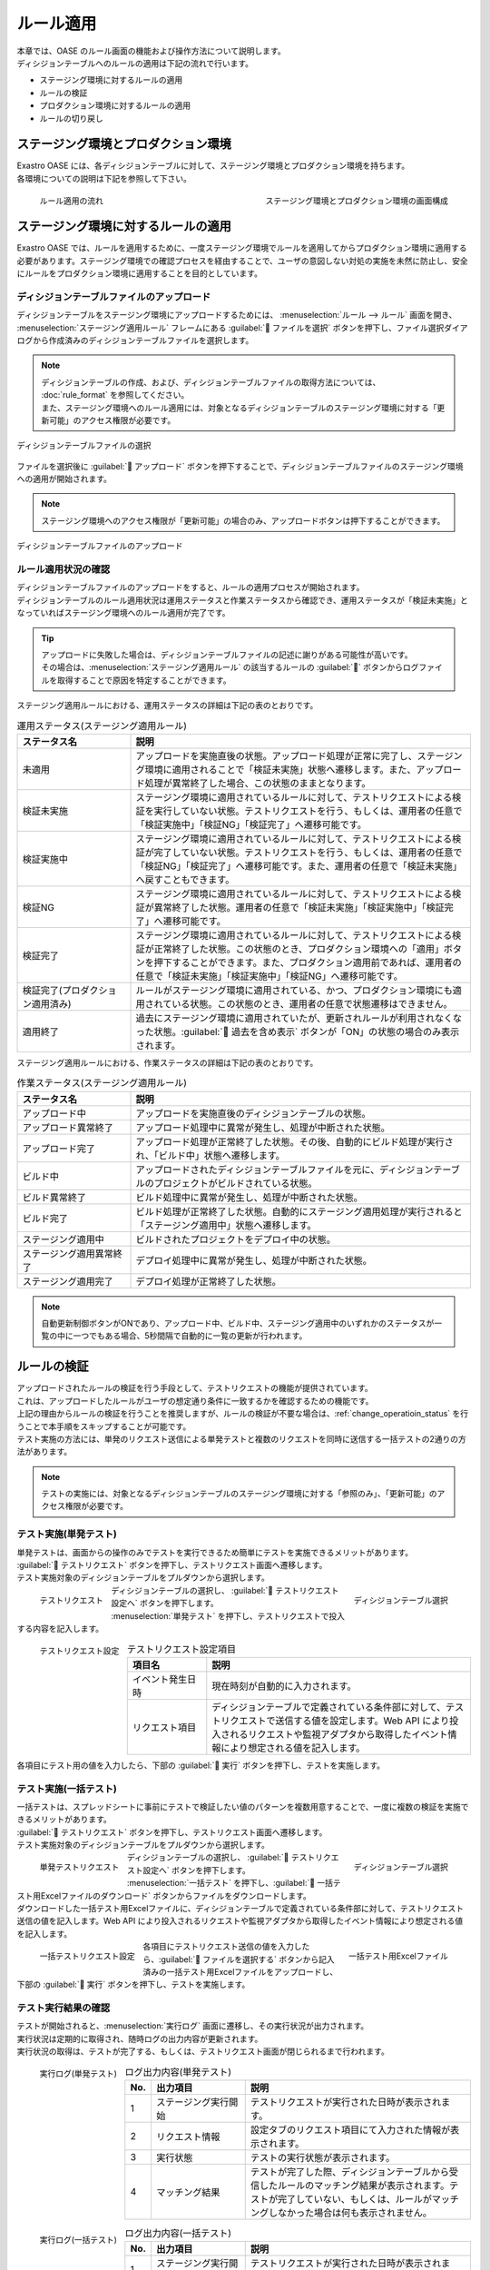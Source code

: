==========
ルール適用
==========

| 本章では、OASE のルール画面の機能および操作方法について説明します。
| ディシジョンテーブルへのルールの適用は下記の流れで行います。

* ステージング環境に対するルールの適用
* ルールの検証
* プロダクション環境に対するルールの適用
* ルールの切り戻し

ステージング環境とプロダクション環境
====================================

| Exastro OASE には、各ディシジョンテーブルに対して、ステージング環境とプロダクション環境を持ちます。
| 各環境についての説明は下記を参照して下さい。

.. glossary::

   ステージング環境 : さ
      | 作成したディシジョンテーブルファイル内のルールの妥当性検証に利用する環境です。
      | ここでの検証作業は、プロダクション環境を含む外部のシステムへ一切の影響を与えません。

   プロダクション環境 : は
      | ステージング環境で検証済みのルールを使用して、監視運用の自動化を行う環境です。

.. figure:: /images/ja/rule/staging_confirmation.png
   :scale: 45%
   :align: left
   
   ルール適用の流れ

.. figure:: /images/ja/rule/rule_00_01.png
   :scale: 40%
   :align: right

   ステージング環境とプロダクション環境の画面構成

.. raw:: html

   <div style="clear:both;"></div>


ステージング環境に対するルールの適用
====================================

| Exastro OASE では、ルールを適用するために、一度ステージング環境でルールを適用してからプロダクション環境に適用する必要があります。ステージング環境での確認プロセスを経由することで、ユーザの意図しない対処の実施を未然に防止し、安全にルールをプロダクション環境に適用することを目的としています。

ディシジョンテーブルファイルのアップロード
------------------------------------------

| ディシジョンテーブルをステージング環境にアップロードするためには、 :menuselection:`ルール --> ルール` 画面を開き、 :menuselection:`ステージング適用ルール` フレームにある :guilabel:` ファイルを選択` ボタンを押下し、ファイル選択ダイアログから作成済みのディシジョンテーブルファイルを選択します。

.. note::
   | ディシジョンテーブルの作成、および、ディシジョンテーブルファイルの取得方法については、 :doc:`rule_format` を参照してください。
   | また、ステージング環境へのルール適用には、対象となるディシジョンテーブルのステージング環境に対する「更新可能」のアクセス権限が必要です。

.. figure:: /images/ja/rule/rule_03_02.png
   :width: 75%
   :align: center

   ディシジョンテーブルファイルの選択

| ファイルを選択後に :guilabel:` アップロード` ボタンを押下することで、ディシジョンテーブルファイルのステージング環境への適用が開始されます。

.. note::
   | ステージング環境へのアクセス権限が「更新可能」の場合のみ、アップロードボタンは押下することができます。

.. figure:: /images/ja/rule/rule_03_03.png
   :width: 75%
   :align: center

   ディシジョンテーブルファイルのアップロード

ルール適用状況の確認
--------------------

| ディシジョンテーブルファイルのアップロードをすると、ルールの適用プロセスが開始されます。
| ディシジョンテーブルのルール適用状況は運用ステータスと作業ステータスから確認でき、運用ステータスが「検証未実施」となっていればステージング環境へのルール適用が完了です。

.. tip:: 
   | アップロードに失敗した場合は、ディシジョンテーブルファイルの記述に謝りがある可能性が高いです。
   | その場合は、:menuselection:`ステージング適用ルール` の該当するルールの :guilabel:`` ボタンからログファイルを取得することで原因を特定することができます。 

| ステージング適用ルールにおける、運用ステータスの詳細は下記の表のとおりです。

.. csv-table:: 運用ステータス(ステージング適用ルール)
   :header: ステータス名, 説明
   :widths: 20, 60

   未適用, アップロードを実施直後の状態。アップロード処理が正常に完了し、ステージング環境に適用されることで「検証未実施」状態へ遷移します。また、アップロード処理が異常終了した場合、この状態のままとなります。
   検証未実施, ステージング環境に適用されているルールに対して、テストリクエストによる検証を実行していない状態。テストリクエストを行う、もしくは、運用者の任意で「検証実施中」「検証NG」「検証完了」へ遷移可能です。
   検証実施中, ステージング環境に適用されているルールに対して、テストリクエストによる検証が完了していない状態。テストリクエストを行う、もしくは、運用者の任意で「検証NG」「検証完了」へ遷移可能です。また、運用者の任意で「検証未実施」へ戻すこともできます。
   検証NG, ステージング環境に適用されているルールに対して、テストリクエストによる検証が異常終了した状態。運用者の任意で「検証未実施」「検証実施中」「検証完了」へ遷移可能です。
   検証完了, ステージング環境に適用されているルールに対して、テストリクエストによる検証が正常終了した状態。この状態のとき、プロダクション環境への「適用」ボタンを押下することができます。また、プロダクション適用前であれば、運用者の任意で「検証未実施」「検証実施中」「検証NG」へ遷移可能です。
   検証完了(プロダクション適用済み), ルールがステージング環境に適用されている、かつ、プロダクション環境にも適用されている状態。この状態のとき、運用者の任意で状態遷移はできません。
   適用終了, 過去にステージング環境に適用されていたが、更新されルールが利用されなくなった状態。:guilabel:` 過去を含め表示` ボタンが「ON」の状態の場合のみ表示されます。

| ステージング適用ルールにおける、作業ステータスの詳細は下記の表のとおりです。

.. csv-table:: 作業ステータス(ステージング適用ルール)
   :header: ステータス名, 説明
   :widths: 20, 60

   アップロード中, アップロードを実施直後のディシジョンテーブルの状態。
   アップロード異常終了, アップロード処理中に異常が発生し、処理が中断された状態。
   アップロード完了, アップロード処理が正常終了した状態。その後、自動的にビルド処理が実行され、「ビルド中」状態へ遷移します。
   ビルド中, アップロードされたディシジョンテーブルファイルを元に、ディシジョンテーブルのプロジェクトがビルドされている状態。
   ビルド異常終了, ビルド処理中に異常が発生し、処理が中断された状態。
   ビルド完了, ビルド処理が正常終了した状態。自動的にステージング適用処理が実行されると「ステージング適用中」状態へ遷移します。
   ステージング適用中, ビルドされたプロジェクトをデプロイ中の状態。
   ステージング適用異常終了, デプロイ処理中に異常が発生し、処理が中断された状態。
   ステージング適用完了, デプロイ処理が正常終了した状態。

.. note::
   | 自動更新制御ボタンがONであり、アップロード中、ビルド中、ステージング適用中のいずれかのステータスが一覧の中に一つでもある場合、5秒間隔で自動的に一覧の更新が行われます。

ルールの検証
============

| アップロードされたルールの検証を行う手段として、テストリクエストの機能が提供されています。
| これは、アップロードしたルールがユーザの想定通り条件に一致するかを確認するための機能です。
| 上記の理由からルールの検証を行うことを推奨しますが、ルールの検証が不要な場合は、:ref:`change_operatioin_status` を行うことで本手順をスキップすることが可能です。

| テスト実施の方法には、単発のリクエスト送信による単発テストと複数のリクエストを同時に送信する一括テストの2通りの方法があります。

.. note::
   | テストの実施には、対象となるディシジョンテーブルのステージング環境に対する「参照のみ」、「更新可能」のアクセス権限が必要です。
   
テスト実施(単発テスト)
----------------------

| 単発テストは、画面からの操作のみでテストを実行できるため簡単にテストを実施できるメリットがあります。

| :guilabel:` テストリクエスト` ボタンを押下し、テストリクエスト画面へ遷移します。
| テスト実施対象のディシジョンテーブルをプルダウンから選択します。

.. figure:: /images/ja/rule/rule_03_04.png
   :scale: 30%
   :align: left

   テストリクエスト

.. figure:: /images/ja/rule/rule_03_13_02.png
   :scale: 45%
   :align: right

   ディシジョンテーブル選択

.. raw:: html

   <div style="clear:both;"></div>

| ディシジョンテーブルの選択し、 :guilabel:` テストリクエスト設定へ` ボタンを押下します。
| :menuselection:`単発テスト` を押下し、テストリクエストで投入する内容を記入します。

.. figure:: /images/ja/rule/rule_03_18.png
   :scale: 45%
   :align: left

   テストリクエスト設定

.. csv-table:: テストリクエスト設定項目
   :header: 項目名, 説明
   :widths: 30, 100

   イベント発生日時, 現在時刻が自動的に入力されます。
   リクエスト項目, ディシジョンテーブルで定義されている条件部に対して、テストリクエストで送信する値を設定します。Web API により投入されるリクエストや監視アダプタから取得したイベント情報により想定される値を記入します。

.. raw:: html

   <div style="clear:both;"></div>

| 各項目にテスト用の値を入力したら、下部の :guilabel:` 実行` ボタンを押下し、テストを実施します。

テスト実施(一括テスト)
----------------------

| 一括テストは、スプレッドシートに事前にテストで検証したい値のパターンを複数用意することで、一度に複数の検証を実施できるメリットがあります。

| :guilabel:` テストリクエスト` ボタンを押下し、テストリクエスト画面へ遷移します。
| テスト実施対象のディシジョンテーブルをプルダウンから選択します。

.. figure:: /images/ja/rule/rule_03_04.png
   :scale: 30%
   :align: left

   単発テストリクエスト

.. figure:: /images/ja/rule/rule_03_13_02.png
   :scale: 45%
   :align: right

   ディシジョンテーブル選択

.. raw:: html

   <div style="clear:both;"></div>

| ディシジョンテーブルの選択し、 :guilabel:` テストリクエスト設定へ` ボタンを押下します。
| :menuselection:`一括テスト` を押下し、:guilabel:` 一括テスト用Excelファイルのダウンロード` ボタンからファイルをダウンロードします。
| ダウンロードした一括テスト用Excelファイルに、ディシジョンテーブルで定義されている条件部に対して、テストリクエスト送信の値を記入します。Web API により投入されるリクエストや監視アダプタから取得したイベント情報により想定される値を記入します。

.. figure:: /images/ja/rule/rule_03_19.png
   :scale: 40%
   :align: left

   一括テストリクエスト設定

.. figure:: /images/ja/rule/rule_04_01.png
   :scale: 25%
   :align: right

   一括テスト用Excelファイル

.. raw:: html

   <div style="clear:both;"></div>

| 各項目にテストリクエスト送信の値を入力したら、:guilabel:` ファイルを選択する` ボタンから記入済みの一括テスト用Excelファイルをアップロードし、下部の :guilabel:` 実行` ボタンを押下し、テストを実施します。

テスト実行結果の確認
--------------------

| テストが開始されると、:menuselection:`実行ログ` 画面に遷移し、その実行状況が出力されます。
| 実行状況は定期的に取得され、随時ログの出力内容が更新されます。
| 実行状況の取得は、テストが完了する、もしくは、テストリクエスト画面が閉じられるまで行われます。

.. figure:: /images/ja/rule/rule_03_25_01.png
   :scale: 40%
   :align: left

   実行ログ(単発テスト)

.. csv-table:: ログ出力内容(単発テスト)
   :header: No., 出力項目, 説明
   :widths: 5, 25, 60

   1, ステージング実行開始, テストリクエストが実行された日時が表示されます。
   2, リクエスト情報, 設定タブのリクエスト項目にて入力された情報が表示されます。
   3, 実行状態, テストの実行状態が表示されます。
   4, マッチング結果, テストが完了した際、ディシジョンテーブルから受信したルールのマッチング結果が表示されます。テストが完了していない、もしくは、ルールがマッチングしなかった場合は何も表示されません。

.. raw:: html

   <div style="clear:both;"></div>

.. figure:: /images/ja/rule/rule_03_25_02.png
   :scale: 40%
   :align: left

   実行ログ(一括テスト)

.. csv-table:: ログ出力内容(一括テスト)
   :header: No., 出力項目, 説明
   :widths: 5, 25, 60

   1, ステージング実行開始, テストリクエストが実行された日時が表示されます。
   2, ファイル名, リクエストが記述された一括リクエストファイル名が表示されます。
   3, 処理件数, 分母に送信されたリクエスト数、分子にテストが完了したリクエスト数が表示されます。
   4, 実行状態, 各リクエストごとに、ファイル内の記述行、および、テストの実行状態が表示されます。ディシジョンテーブルからマッチング結果を受信した場合、その件数、および、アクションパラメーターが表示されます。

.. raw:: html

   <div style="clear:both;"></div>

| 実行ログは、テストの証跡取得のためにテキストファイルとして出力するが可能です。

.. figure:: /images/ja/rule/rule_03_27.png
   :scale: 40%
   :align: center

   ログダウンロード

| テスト実行が完了したら、:guilabel:` 閉じる` を押下するとルール画面に戻ります。
| このとき、「運用ステータスを検証完了にしてよろしいですか？」と確認メッセージが表示されます。
| :guilabel:`OK` を選択すると運用ステータスが「検証完了」へ、「キャンセル」を選択すると運用ステータスが「検証実施中」へ遷移します。

.. figure:: /images/ja/rule/rule_03_31.png
   :scale: 40%
   :align: center

   検証の終了

.. _change_operatioin_status:

手動による運用ステータスの変更
------------------------------

| ルールファイルの運用ステータスが「検証未実施」「検証実施中」「検証NG」「検証完了」のいずれかに該当、かつ、プロダクション環境へ適用していない場合、運用者の任意でステータスを変更できます。
| ステージング環境へのアクセス権限が「更新可能」の場合のみ、運用ステータスの変更は押下することができます。

.. figure:: /images/ja/rule/rule_03_06.png
   :scale: 80%
   :align: center

   運用ステータスの変更

プロダクション環境に対するルールの適用
======================================

| ステージング適用ルールにおける運用ステータスが「検証完了」の場合、ルールをプロダクション環境へ適用させることができます。
| 適用させたい :menuselection:`ステージング適用ルール` の :guilabel:`` ボタンを押下することで、プロダクション環境にルールを適用します。

.. warning:: 
   | :guilabel:`` ボタンを押下すると、プロダクション環境に新しいルールでの対処が開始されます。

.. note::
   | プロダクション環境へのルール適用には、対象となるディシジョンテーブルのプロダクション環境に対する「更新可能」のアクセス権限が必要です

.. figure:: /images/ja/rule/rule_03_08.png
   :scale: 80%
   :align: center

   プロダクション環境への適用

| プロダクション環境へルールの適用を実施すると、作業ステータスや運用ステータスが更新されます。
| プロダクション適用ルールの運用ステータスが「プロダクション適用」となれば正常です。

.. figure:: /images/ja/rule/rule_03_09.png
   :scale: 80%
   :align: center

   プロダクション適用ルール

| プロダクション適用ルールにおける運用ステータスは下記のとおりです。

.. csv-table:: 運用ステータス(プロダクション適用ルール)
   :header: ステータス名, 説明
   :widths: 20, 60

   プロダクション未適用, ステージング環境に適用されているルールをプロダクション環境へ適用実施直後の状態。適用処理が異常終了した場合、この状態のままとなります。
   プロダクション適用, 現在適用中のプロダクションの状態。
   プロダクション適用終了, 過去にプロダクション環境に適用されていたが、更新されルールが利用されなくなった状態。:guilabel:` 過去を含め表示` ボタンが「ON」の状態の場合のみ表示されます。

| プロダクション適用ルールにおける作業ステータスは下記のとおりです。

.. csv-table:: 作業ステータス説明(プロダクション適用ルール)
   :header: ステータス名, 説明
   :widths: 20, 60

   プロダクション適用中, ステージング環境に適用されているルールをプロダクション環境へ適用実施直後、もしくは、切り戻しによる再適用の実行直後の状態。
   プロダクション適用異常終了, プロダクション適用中に異常が発生した状態。
   プロダクション適用完了, プロダクション適用処理が正常終了した状態。

ルールの切り戻し
================

| ルールの記述に誤りがあった場合、Exastro OASE ではルールの適用履歴から過去のルールに戻すことが可能です。

| :menuselection:`プロダクション適用ルール` のパネル右上にある :guilabel:` 過去を含め表示` を「ON」に切り替え、過去の適用履歴を表示させます。
| :guilabel:` 過去を含め表示` 機能は通常は「OFF」となっており、押下することでON/OFFが切り替わります。

| 過去にプロダクション環境へ適用されていたルールを確認するために、ダウンロードボタン :guilabel:`` から当時のディシジョンテーブルファイルを取得します。
| ダウンロードしたディシジョンテーブルファイルの内容を確認し問題なければ、切り戻しボタン :guilabel:`` を押下し、再度プロダクション環境へルール適用(切り戻し)を実施します。

.. note::
   | プロダクション環境へのルール適用には、対象となるディシジョンテーブルのプロダクション環境に対する「更新可能」のアクセス権限が必要です

.. figure:: /images/ja/rule/rule_03_12.png
   :scale: 80%
   :align: center

   プロダクション適用ルールの履歴からルールの再適用

ルールの評価結果
================

| ルールの評価結果については、:doc:`../rule_maintenance/action_history` を参照してください。